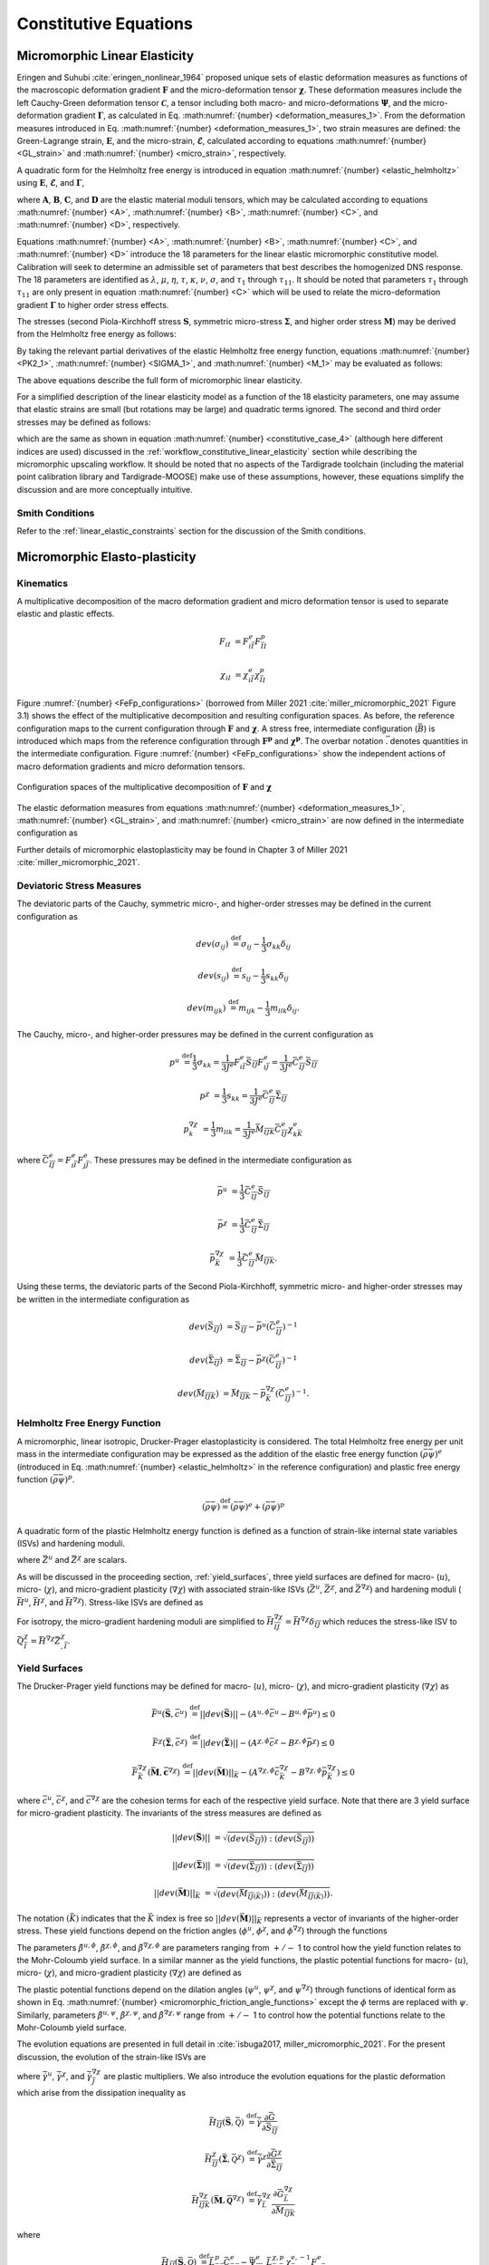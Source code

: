 .. _micromorphic_theory_constitutive:

######################
Constitutive Equations
######################

.. _micromorphic_linear_elasticity_constitutive:

******************************
Micromorphic Linear Elasticity
******************************

..
   TODO: write this section

Eringen and Suhubi :cite:`eringen_nonlinear_1964` proposed unique sets of elastic deformation measures as functions
of the macroscopic deformation gradient :math:`\mathbf{F}` and the micro-deformation tensor :math:`\mathbf{\chi}`.
These deformation measures include the left Cauchy-Green deformation tensor
:math:`\mathbf{\mathcal{C}}`, a tensor including both macro- and micro-deformations :math:`\mathbf{\Psi}`,
and the micro-deformation gradient :math:`\mathbf{\Gamma}`, as calculated in
Eq. :math:numref:`{number} <deformation_measures_1>`.
From the deformation measures introduced in Eq. :math:numref:`{number} <deformation_measures_1>`,
two strain measures are defined:
the Green-Lagrange strain, :math:`\mathbf{E}`, and the micro-strain, :math:`\mathbf{\mathcal{E}}`,
calculated according to equations :math:numref:`{number} <GL_strain>` and
:math:numref:`{number} <micro_strain>`, respectively.

A quadratic form for the Helmholtz free energy is introduced in equation :math:numref:`{number} <elastic_helmholtz>`
using :math:`\mathbf{E}`, :math:`\mathbf{\mathcal{E}}`, and :math:`\mathbf{\Gamma}`,

.. math::
   :label: elastic_helmholtz

   \left(\rho_{0}\psi\right)^e &= \frac{1}{2}E_{KL}A_{KLMN}E_{MN} + \frac{1}{2}\mathcal{E}_{KL}B_{KLMN}\mathcal{E}_{MN}

   &+ \frac{1}{2}\Gamma_{KLM}C_{KLMNPQ}\Gamma_{NPQ} + E_{KL}D_{KLMN}\mathcal{E}_{MN},

where :math:`\mathbf{A}`, :math:`\mathbf{B}`, :math:`\mathbf{C}`, and :math:`\mathbf{D}`
are the elastic material moduli tensors, which may be calculated according to equations
:math:numref:`{number} <A>`, :math:numref:`{number} <B>`, :math:numref:`{number} <C>`, and
:math:numref:`{number} <D>`, respectively.

.. math::
   :label: A

   A_{KLMN} = \lambda\delta_{KL}\delta_{MN} + \mu \left(\delta_{KM}\delta_{LN} + \delta_{KN}\delta_{LM} \right)

.. math::
   :label: B

   B_{KLMN} = \left(\eta - \tau\right) \delta_{KL}\delta_{MN} + \left(\kappa - \sigma\right) \delta_{KM}\delta_{LN} + \left(\nu - \sigma \right) \delta_{KN}\delta_{LM}

.. math::
   :label: C

   C_{LMKNPQ} &=
      \tau_1 \left(\delta_{LM}\delta_{KN}\delta_{PQ} + \delta_{LQ}\delta_{MK}\delta_{NP}\right) +
      \tau_2 \left(\delta_{LM}\delta_{KP}\delta_{NQ} + \delta_{LK}\delta_{MQ}\delta_{NP}\right)

   &+
      \tau_3 \delta_{LM}\delta_{KQ}\delta_{NP} +
      \tau_4 \delta_{LN}\delta_{MK}\delta_{PQ} +
      \tau_5 \left(\delta_{LK}\delta_{MN}\delta_{PQ} + \delta_{LP}\delta_{MK}\delta_{NQ}\right)

   &+
      \tau_6 \delta_{LK}\delta_{MP}\delta_{NQ} +
      \tau_7 \delta_{LN}\delta_{MP}\delta_{KQ} +
      \tau_8 \left(\delta_{LP}\delta_{MQ}\delta_{KN} + \delta_{LQ}\delta_{MN}\delta_{KP}\right)

   &+
      \tau_9 \delta_{LN}\delta_{MQ}\delta_{KP} +
      \tau_10 \delta_{LP}\delta_{MN}\delta_{KQ} +
      \tau_{11} \delta_{LQ}\delta_{MP}\delta_{KN}

.. math::
   :label: D

   D_{KLMN} = \tau\delta_{KL}\delta_{MN} + \sigma \left(\delta_{KN}\delta_{LM} + \delta_{LN}\delta_{KM}\right)

Equations :math:numref:`{number} <A>`, :math:numref:`{number} <B>`, :math:numref:`{number} <C>`,
and :math:numref:`{number} <D>` introduce the 18 parameters for the linear elastic micromorphic constitutive model.
Calibration will seek to determine an admissible set of parameters that best describes the homogenized DNS response.
The 18 parameters are identified as :math:`\lambda`, :math:`\mu`, :math:`\eta`, :math:`\tau`, :math:`\kappa`,
:math:`\nu`, :math:`\sigma`, and :math:`\tau_{1}` through :math:`\tau_{11}`.
It should be noted that parameters :math:`\tau_{1}` through :math:`\tau_{11}` are only present in equation
:math:numref:`{number} <C>` which will be used to relate the micro-deformation gradient
:math:`\mathbf{\Gamma}` to higher order stress effects.

The stresses (second Piola-Kirchhoff stress :math:`\mathbf{S}`, symmetric micro-stress :math:`\mathbf{\Sigma}`,
and higher order stress :math:`\mathbf{M}`) may be derived from the Helmholtz free energy
as follows:

.. math::
   :label: PK2_1

   S_{IK} = 2 \frac{\partial\left(\rho_{0}\psi\right)^e}{\partial \mathcal{C}_{IJ}}
      + \frac{\partial\left(\rho_{0}\psi\right)^e}{\partial \Psi_{IQ}} \Psi_{KQ} \mathcal{C}_{JK}^{-1}
      + \frac{\partial\left(\rho_{0}\psi\right)^e}{\partial \Gamma_{IQK}} \Gamma_{SQK} \mathcal{C}_{JS}^{-1}

.. math::
   :label: SIGMA_1

   \Sigma_{IJ} = 2 \frac{\partial\left(\rho_{0}\psi\right)^e}{\partial \mathcal{C}_{IJ}}
      + 2 symm\left[ \frac{\partial\left(\rho_{0}\psi\right)^e}{\partial \Psi_{IQ}} \Psi_{KQ} \mathcal{C}_{JK}^{-1}
      + \frac{\partial\left(\rho_{0}\psi\right)^e}{\partial \Gamma_{IQK}} \Gamma_{SQK} \mathcal{C}_{JS}^{-1} \right]

.. math::
   :label: M_1

   M_{IJK} = \frac{\partial\left(\rho_{0}\psi\right)^e}{\partial \Gamma_{JKI}}.

By taking the relevant partial derivatives of the elastic Helmholtz free energy function,
equations :math:numref:`{number} <PK2_1>`, :math:numref:`{number} <SIGMA_1>`, and :math:numref:`{number} <M_1>`
may be evaluated as follows:

.. math::
   :label: PK2_2

   S_{IJ} =& A_{IJKL}E_{KL} + D_{IJKL} \mathcal{E}_{KL} + \left\{B_{IQKL}\mathcal{E}_{KL}
      + E_{KL}D_{KLIQ}\right\}\left(\mathcal{E}_{RQ} + \delta_{RQ}\right)
      \left(\mathcal{C}_{RJ}\right)^{-1}

   &+ C_{IQRLMN} \Gamma_{LMN}  \left(\mathcal{C}_{SJ}\right)^{-1} \Gamma_{SQR}

.. math::
   :label: SIGMA_2

   \Sigma_{IJ} =&  A_{IJKL}E_{KL} + D_{IJKL} \mathcal{E}_{KL}

   &+ 2symm \left( \left\{B_{IQKL} \mathcal{E}_{KL} + E_{KL} D_{KLIQ} \right\} \left( \mathcal{E}_{RQ}
      + \delta_{RQ}\right) \left(\mathcal{C}_{RJ}\right)^{-1}\right)

   &+ 2symm \left(C_{IQRLMN} \Gamma_{LMN} \Gamma_{SQR} \left(\mathcal{C}_{SJ}\right)^{-1} \right)

.. math::
   :label: M_2

   M_{IJK} = C_{JKILMN} \Gamma_{LMN}.

The above equations describe the full form of micromorphic linear elasticity.

For a simplified description of the linear elasticity model as a function of the 18 elasticity
parameters, one may assume that elastic strains are small (but rotations may be large)
and quadratic terms ignored. 
The second and third order stresses may be defined as follows:

.. math::
   :label: PK2

   S_{IJ} = \left(\lambda^* + \tau^*\right) E_{MM} \delta_{IJ}
      + 2\left(\mu^* + \sigma^*\right) E_{IJ}
      + \eta^* \mathcal{E}_{MM} \delta_{IJ}
      + \kappa^* \mathcal{E}_{IJ}
      + \nu^* \mathcal{E}_{JI}

.. math::
   :label: SIGMA

   \Sigma_{IJ} &= \left(\lambda^* + 2\tau^*\right) E_{MM} \delta_{IJ}
      + 2\left(\mu^* + 2\sigma^*\right) E_{IJ}
      + \left(2\eta^* - \tau^*\right) \mathcal{E}_{MM} \delta_{IJ}

   &+ \left(\nu^* + \kappa^* - \sigma\right)
      \left(\mathcal{E}_{IJ} + \mathcal{E}_{JI}\right)

.. math::
   :label: M

   M_{IJK} &= \tau_1^* \left(\delta_{JK}\Gamma_{IPP} + \delta_{KI} \Gamma_{PPJ}\right)
      + \tau_2^*  \left(\delta_{JK}\Gamma_{NIN} + \delta_{JI} \Gamma_{PPK}\right)

   &+ \tau_3^* \delta_{JK} \Gamma_{NNI}
      + \tau_4^* \delta_{KI} \Gamma_{JPP}
      + \tau_5^* \left(\delta_{JI}\Gamma_{KPP} + \delta_{KI} \Gamma_{NJN}\right)

   &+ \tau_6^* \delta_{JI} \Gamma_{NKN}
      + \tau_7^* \Gamma_{JKI}
      + \tau_8^* \left(\Gamma_{IJK} + \Gamma_{KIJ}\right)
      + \tau_9^* \Gamma_{JIK}

      &+ \tau_{10}^* \Gamma_{KJI}
      + \tau_{11}^* \Gamma_{IJK},

which are the same as shown in equation :math:numref:`{number} <constitutive_case_4>`
(although here different indices are used) discussed in
the :ref:`workflow_constitutive_linear_elasticity` section while describing the
micromorphic upscaling workflow.
It should be noted that no aspects of the Tardigrade toolchain
(including the material point calibration library and Tardigrade-MOOSE)
make use of these assumptions, however, these equations simplify the discussion
and are more conceptually intuitive.

.. _smith_conditions:

Smith Conditions
================

Refer to the :ref:`linear_elastic_constraints` section for the discussion of the Smith
conditions.

..
   TODO: Describe the Smith conditions

******************************
Micromorphic Elasto-plasticity
******************************

Kinematics
==========

A multiplicative decomposition of the macro deformation gradient and micro deformation
tensor is used to separate elastic and plastic effects.

.. math::

   F_{iI} &= F^{e}_{i\bar{I}} F^p_{\bar{I}I}

   \chi_{iI} &= \chi^{e}_{i\bar{I}} \chi^p_{\bar{I}I}

Figure :numref:`{number} <FeFp_configurations>` (borrowed from Miller 2021 :cite:`miller_micromorphic_2021`
Figure 3.1) shows the effect of the multiplicative decomposition and resulting
configuration spaces.
As before, the reference configuration maps to the current configuration through
:math:`\mathbf{F}` and :math:`\mathbf{\chi}`.
A stress free, intermediate configuration (:math:`\bar{B}`) is introduced which maps from the reference
configuration through :math:`\mathbf{F^p}` and :math:`\mathbf{\chi^p}`.
The overbar notation :math:`\bar{.}` denotes quantities in the intermediate configuration.
Figure :numref:`{number} <FeFp_configurations>` show the independent actions of macro
deformation gradients and micro deformation tensors.

..
   TODO: Make my own version of the folowing figure

.. figure:: FeFp_configurations.jpg
   :name: FeFp_configurations
   :align: center
   :width: 80%

   Configuration spaces of the multiplicative decomposition of :math:`\mathbf{F}` and :math:`\mathbf{\chi}`

The elastic deformation measures from equations :math:numref:`{number} <deformation_measures_1>`,
:math:numref:`{number} <GL_strain>`, and :math:numref:`{number} <micro_strain>` are now defined in the
intermediate configuration as

.. math::
   :label: deformation_measures_intermediate

   \bar{\mathcal{C}}^e_{\bar{I}\bar{J}} &= F^e_{i\bar{I}} F^e_{i\bar{J}}

   \bar{\Psi}^e_{\bar{I}\bar{J}} &= F^e_{i\bar{I}} \xi^e_{i\bar{J}}

   \bar{\Gamma}^e_{\bar{I}\bar{J}K} &= F^e_{i\bar{I}} \xi^e_{i\bar{J},\bar{K}}

   \bar{E}^e_{\bar{I}\bar{J}} &= \frac{1}{2} \left( \mathcal{C}^e_{\bar{I}\bar{J}} - \delta_{\bar{I}\bar{J}} \right)

   \bar{\mathcal{E}}^e_{\bar{I}\bar{J}} &= \Psi^e_{\bar{I}\bar{J}} - \delta_{\bar{I}\bar{J}}

Further details of micromorphic elastoplasticity may be found in Chapter 3 of Miller 2021 :cite:`miller_micromorphic_2021`.

Deviatoric Stress Measures
==========================

The deviatoric parts of the Cauchy, symmetric micro-, and higher-order stresses may be
defined in the current configuration as

.. math::

   dev\left(\sigma_{ij}\right) & \stackrel{\text{def}}{=} \sigma_{ij} - \frac{1}{3}\sigma_{kk}\delta_{ij}

   dev\left(s_{ij}\right) & \stackrel{\text{def}}{=} s_{ij} - \frac{1}{3} s_{kk}\delta_{ij}

   dev\left(m_{ijk}\right) & \stackrel{\text{def}}{=} m_{ijk} - \frac{1}{3} m_{llk}\delta_{ij}.


The Cauchy, micro-, and higher-order pressures may be defined in the current configuration as

.. math::

   p^u &\stackrel{\text{def}}{=} \frac{1}{3}\sigma_{kk}
        = \frac{1}{3 J^e} F^e_{i\bar{I}}\bar{S}_{\bar{I}\bar{J}}F^e_{i\bar{J}}
		= \frac{1}{3 J^e}\bar{C}^e_{\bar{I}\bar{J}}\bar{S}_{\bar{I}\bar{J}}

   p^{\chi} &= \frac{1}{3} s_{kk}
		= \frac{1}{3 J^e}\bar{C}^e_{\bar{I}\bar{J}}\bar{\Sigma}_{\bar{I}\bar{J}}

   p^{\nabla\chi}_k &= \frac{1}{3} m_{llk}
		= \frac{1}{3 J^e}\bar{M}_{\bar{I}\bar{J}\bar{K}}\bar{C}^e_{\bar{I}\bar{J}}\chi^e_{k\bar{K}}

where :math:`\bar{C}^e_{\bar{I}\bar{J}}=F^e_{i\bar{I}}F^e_{j\bar{J}}`.
These pressures may be defined in the intermediate configuration as

.. math::

   \bar{p}^u & =\frac{1}{3}\bar{C}^e_{\bar{I}\bar{J}}\bar{S}_{\bar{I}\bar{J}}

   \bar{p}^{\chi} &=\frac{1}{3}\bar{C}^e_{\bar{I}\bar{J}}\bar{\Sigma}_{\bar{I}\bar{J}}

   \bar{p}^{\nabla\chi}_{\bar{K}} &= \frac{1}{3}\bar{C}^e_{\bar{I}\bar{J}}\bar{M}_{\bar{I}\bar{J}\bar{K}}.

Using these terms, the deviatoric parts of the Second Piola-Kirchhoff, symmetric micro-
and higher-order stresses may be written in the intermediate configuration as

.. math::

   dev\left(\bar{S}_{\bar{I}\bar{J}}\right) &= \bar{S}_{\bar{I}\bar{J}}
       - \bar{p}^u\left(\bar{C}^e_{\bar{I}\bar{J}}\right)^{-1}

   dev\left(\bar{\Sigma}_{\bar{I}\bar{J}}\right) &= \bar{\Sigma}_{\bar{I}\bar{J}}
       - \bar{p}^{\chi}\left(\bar{C}^e_{\bar{I}\bar{J}}\right)^{-1}

   dev\left(\bar{M}_{\bar{I}\bar{J}\bar{K}}\right) &= \bar{M}_{\bar{I}\bar{J}\bar{K}}
       - \bar{p}_{\bar{K}}^{\nabla\chi}\left(\bar{C}^e_{\bar{I}\bar{J}}\right)^{-1}.

Helmholtz Free Energy Function
==============================

A micromorphic, linear isotropic, Drucker-Prager elastoplasticity is considered.
The total Helmholtz free energy per unit mass in the intermediate configuration may
be expressed as the addition of the elastic free energy function
:math:`\left( \bar{\rho} \bar{\psi}\right)^e`
(introduced in Eq. :math:numref:`{number} <elastic_helmholtz>`
in the reference configuration) and plastic free energy
function :math:`\left( \bar{\rho} \bar{\psi}\right)^p`.

.. math::

   \left(\bar{\rho} \bar{\psi}\right) \stackrel{\text{def}}{=}
       \left(\bar{\rho} \bar{\psi}\right)^e + \left(\bar{\rho} \bar{\psi}\right)^p

A quadratic form of the plastic Helmholtz energy function is defined as a function
of strain-like internal state variables (ISVs) and hardening moduli.

.. math::
   :label: plastic_helmholtz

   \left(\bar{\rho} \bar{\psi}\right)^p \stackrel{\text{def}}{=}
       \frac{1}{2}\bar{H}^u \left(\bar{Z}^u\right)^2
       + \frac{1}{2}\bar{H}^{\chi} \left(\bar{Z}^{\chi}\right)^2
       + \frac{1}{2}\bar{Z}^{\chi}_{,\bar{I}} \bar{H}_{\bar{I}\bar{J}}^{\nabla\chi} \bar{Z}^{\chi}_{,\bar{J}}

where :math:`\bar{Z}^u` and :math:`\bar{Z}^{\chi}` are scalars.

As will be discussed in the proceeding section, :ref:`yield_surfaces`, three yield surfaces are
defined for macro- (:math:`u`), micro- (:math:`\chi`), and micro-gradient plasticity (:math:`\nabla\chi`)
with associated strain-like ISVs (:math:`\bar{Z}^u`, :math:`\bar{Z}^{\chi}`,
and :math:`\bar{Z}^{\nabla \chi}`) and hardening moduli
(:math:`\bar{H}^u`, :math:`\bar{H}^{\chi}`, and :math:`\bar{H}^{\nabla \chi}`).
Stress-like ISVs are defined as

.. math::
   :label: micromorphic_ISVs

   \bar{Q}^u &\stackrel{\text{def}}{=}
       \frac{\partial \left( \bar{\rho} \bar{\psi} \right)}{\partial \bar{Z}^u_{\bar{I}}}
       = \bar{H}^u\bar{Z}^u

   \bar{Q}^{\chi} &\stackrel{\text{def}}{=}
       \frac{\partial \left( \bar{\rho} \bar{\psi} \right)}{\partial \bar{Z}^{\chi}_{\bar{I}}}
       = \bar{H}^{\chi}\bar{Z}^{\chi}

   \bar{Q}^{\nabla\chi}_{\bar{I}} &\stackrel{\text{def}}{=}
       \frac{\partial \left( \bar{\rho} \bar{\psi} \right)}{\partial \bar{Z}^{\nabla\chi}_{\bar{I},\bar{J}}}
       = \bar{H}^{\nabla\chi}_{\bar{I}\bar{J}}\bar{Z}^{\chi}_{,\bar{J}}.

For isotropy, the micro-gradient hardening moduli are simplified to
:math:`\bar{H}^{\nabla\chi}_{\bar{I}\bar{J}}=\bar{H}^{\nabla\chi} \delta_{\bar{I}\bar{J}}`
which reduces the stress-like ISV to :math:`\bar{Q}^{\chi}_{\bar{I}}=\bar{H}^{\nabla\chi}\bar{Z}^{\chi}_{,\bar{I}}`.

.. _yield_surfaces:

Yield Surfaces
==============

The Drucker-Prager yield functions may be defined for macro- (:math:`u`),
micro- (:math:`\chi`), and micro-gradient plasticity (:math:`\nabla\chi`) as

.. math::

   \bar{F}^u\left(\bar{\mathbf{S}},\bar{c}^u\right) &\stackrel{\text{def}}{=}
       ||dev\left(\bar{\mathbf{S}}\right)|| - \left(A^{u,\phi}\bar{c}^u
       - B^{u,\phi} \bar{p}^u\right) \leq 0

   \bar{F}^{\chi}\left(\bar{\mathbf{\Sigma}},\bar{c}^{\chi}\right) &\stackrel{\text{def}}{=}
       ||dev\left(\bar{\mathbf{\Sigma}}\right)|| - \left(A^{{\chi},\phi}\bar{c}^{\chi}
       - B^{{\chi},\phi} \bar{p}^{\chi}\right) \leq 0

   \bar{F}_{\bar{K}}^{\nabla\chi}\left(\bar{\mathbf{M}},\bar{\mathbf{c}}^{\nabla\chi}\right) &\stackrel{\text{def}}{=}
       ||dev\left(\bar{\mathbf{M}}\right)||_{\bar{K}} - \left(A^{{\nabla\chi},\phi}\bar{c}_{\bar{K}}^{\nabla\chi}
       - B^{{\nabla\chi},\phi} \bar{p}_{\bar{K}}^{\nabla\chi}\right) \leq 0

where :math:`\bar{c}^u`, :math:`\bar{c}^{\chi}`, and :math:`\bar{c}^{\nabla\chi}` are the cohesion terms
for each of the respective yield surface.
Note that there are 3 yield surface for micro-gradient plasticity.
The invariants of the stress measures are defined as


.. math::

   ||dev\left(\bar{\mathbf{S}}\right)|| &= \sqrt{\left(dev \left( \bar{S}_{\bar{I}\bar{J}}\right)\right)
       : \left(dev \left(\bar{S}_{\bar{I}\bar{J}}\right) \right)}

   ||dev\left(\bar{\mathbf{\Sigma}}\right)|| &= \sqrt{\left(dev \left( \bar{\Sigma}_{\bar{I}\bar{J}}\right) \right)
       : \left(dev \left(\bar{\Sigma}_{\bar{I}\bar{J}}\right) \right)}

   ||dev\left(\bar{\mathbf{M}}\right)||_{\bar{K}} &= \sqrt{\left(dev \left( \bar{M}_{\bar{I}\bar{J}\left(\bar{K}\right)}\right) \right)
       : \left(dev \left(\bar{M}_{\bar{I}\bar{J}\left(\bar{K}\right)}\right) \right)}.

The notation :math:`\left(\bar{K}\right)` indicates that the :math:`\bar{K}` index is free so
:math:`||dev\left(\bar{\mathbf{M}}\right)||_{\bar{K}}` represents a
vector of invariants of the higher-order stress.
These yield functions depend on the friction angles (:math:`\phi^u`,
:math:`\phi^{\chi}`, and :math:`\phi^{\nabla\chi}`) through the functions

.. math::
   :label: micromorphic_friction_angle_functions

   &A^{u,\phi}=\beta^{u,\phi}\cos\left(\phi^u\right)
       , B^{u,\phi}=\beta^{u,\phi}\sin\left(\phi^u\right)
       , \beta^{u,\phi} = \frac{2\sqrt{6}}{3+\tilde{\beta}^{u,\phi} \sin\left(\phi^u\right)}

   &A^{{\chi},\phi}=\beta^{{\chi},\phi}\cos\left(\phi^{\chi}\right)
       , B^{{\chi},\phi}=\beta^{{\chi},\phi}\sin\left(\phi^{\chi}\right)
       , \beta^{{\chi},\phi} = \frac{2\sqrt{6}}{3+\tilde{\beta}^{\chi,\phi} \sin\left(\phi^{\chi}\right)}

   &A^{{\nabla\chi},\phi}=\beta^{{\nabla\chi},\phi}\cos\left(\phi^{\nabla\chi}\right)
       , B^{{\nabla\chi},\phi}=\beta^{{\nabla\chi},\phi}\sin\left(\phi^{\nabla\chi}\right)
       , \beta^{{\nabla\chi},\phi} = \frac{2\sqrt{6}}{3+\tilde{\beta}^{\nabla\chi,\phi} \sin\left(\phi^{\nabla\chi}\right)}.


The parameters :math:`\tilde{\beta}^{u,\phi}`, :math:`\tilde{\beta}^{\chi,\phi}`,
and :math:`\tilde{\beta}^{\nabla\chi,\phi}` are parameters ranging from
:math:`+/-` 1 to control how the yield function relates to the Mohr-Coloumb yield surface.
In a similar manner as the yield functions, the plastic potential functions for macro-
(:math:`u`), micro- (:math:`\chi`), and micro-gradient plasticity (:math:`\nabla\chi`)
are defined as

.. math::
   :label: micromorphic_plastic_potentials

   \bar{G}^u\left(\bar{\mathbf{S}},\bar{c}^u\right) &\stackrel{\text{def}}{=}
       ||dev\left(\bar{\mathbf{S}}\right)|| - \left(A^{u,\psi}\bar{c}^u - B^{u,\psi} \bar{p}^u\right)

   \bar{G}^{\chi}\left(\bar{\mathbf{\Sigma}},\bar{c}^{\chi}\right) &\stackrel{\text{def}}{=}
       ||dev\left(\bar{\mathbf{\Sigma}}\right)|| - \left(A^{{\chi},\psi}\bar{c}^{\chi} - B^{{\chi},\psi} \bar{p}^{\chi}\right)

   \bar{G}_{\bar{K}}^{\nabla\chi}\left(\bar{\mathbf{M}},\bar{\mathbf{c}}^{\nabla\chi}\right) &\stackrel{\text{def}}{=}
       ||dev\left(\bar{\mathbf{M}}\right)||_{\bar{K}} - \left(A^{{\nabla\chi},\psi}\bar{c}_{\bar{K}}^{\nabla\chi}
       - B^{{\nabla\chi},\psi} \bar{p}_{\bar{K}}^{\nabla\chi}\right).

The plastic potential functions depend on the dilation angles (:math:`\psi^u`,
:math:`\psi^{\chi}`, and :math:`\psi^{\nabla\chi}`) through functions of identical
form as shown in Eq. :math:numref:`{number} <micromorphic_friction_angle_functions>`
except the :math:`\phi` terms are replaced with :math:`\psi`.
Similarly, parameters :math:`\tilde{\beta}^{u,\psi}`, :math:`\tilde{\beta}^{\chi,\psi}`,
and :math:`\tilde{\beta}^{\nabla\chi,\psi}` range from :math:`+/-` 1 to control how the
potential functions relate to the Mohr-Coloumb yield surface.

The evolution equations are presented in full detail in :cite:`isbuga2017, miller_micromorphic_2021`.
For the present discussion, the evolution of the strain-like ISVs are

.. math::
   :label: micromorphic_ISV_evolution

   \dot{\bar{Z}}^u &= -\dot{\bar{\gamma}}^u \frac{\partial\bar{G}^u}{\partial\bar{c}^u} = A^{u,\psi} \dot{\bar{\gamma}}^u

   \dot{\bar{Z}}^{\chi} &= -\dot{\bar{\gamma}}^{\chi} \frac{\partial\bar{G}^{\chi}}{\partial\bar{c}^{\chi}}
      = A^{\chi,\psi} \dot{\bar{\gamma}}^{\chi}

   \dot{\bar{Z}}^{\chi}_{,\bar{I}} &= -\dot{\bar{\gamma}}^{\nabla\chi}_{\bar{J}}
        \frac{\partial\bar{G}^{\nabla\chi}_{\bar{J}}}{\partial\bar{c}^{\nabla\chi}_{\bar{I}}}
        = A^{\nabla\chi,\psi} \dot{\bar{\gamma}}^{\nabla\chi}_{\bar{J}}\delta_{\bar{I}\bar{J}}

where :math:`\dot{\bar{\gamma}}^u`, :math:`\dot{\bar{\gamma}}^{\chi}`, and :math:`\dot{\bar{\gamma}}^{\nabla\chi}_{\bar{J}}`
are plastic multipliers.
We also introduce the evolution equations for the plastic deformation which arise from the dissipation inequality as

.. math::

   \bar{H}_{\bar{I}\bar{J}}\left(\bar{\mathbf{S}}, \bar{\mathcal{Q}}\right) &\stackrel{\text{def}}{=}
       \dot{\bar{\gamma}} \frac{\partial \bar{G}}{\partial \bar{S}_{\bar{I}\bar{J}}}

   \bar{H}_{\bar{I}\bar{J}}^{\chi}\left(\bar{\mathbf{\Sigma}}, \bar{\mathcal{Q}}^{\chi}\right)
       &\stackrel{\text{def}}{=} \dot{\bar{\gamma}}^{\chi} \frac{\partial \bar{G}^{\chi}}{\partial
       \bar{\Sigma}_{\bar{I}\bar{J}}}

   \bar{H}_{\bar{I}\bar{J}\bar{K}}^{\nabla \chi}\left(\bar{\mathbf{M}}, \bar{\mathbf{\mathcal{Q}}}^{\nabla \chi}\right)
       &\stackrel{\text{def}}{=} \dot{\bar{\gamma}}^{\nabla \chi}_{\bar{L}} \frac{\partial
       \bar{G}^{\nabla\chi}_{\bar{L}}}{\partial \bar{M}_{\bar{I}\bar{J}\bar{K}}}

where

.. math::

   \bar{H}_{\bar{I}\bar{J}}\left(\bar{\mathbf{S}}, \bar{\mathcal{Q}}\right) &\stackrel{\text{def}}{=}
       \bar{L}_{\bar{K}\bar{I}}^p \bar{C}_{\bar{K}\bar{J}}^{e} -  \bar{\Psi}_{\bar{J}\bar{M}}^e
       \bar{L}_{\bar{M}\bar{N}}^{\chi,p} \chi_{\bar{N}k}^{e,-1} F_{k\bar{I}}^e

   \bar{H}_{\bar{I}\bar{J}}^{\chi}\left(\bar{\mathbf{\Sigma}}, \bar{\mathcal{Q}}^{\chi}\right)
       &\stackrel{\text{def}}{=} \bar{\Psi}_{\bar{J}\bar{M}}^e \bar{L}_{\bar{M}\bar{N}}^{\chi,p}
       \chi_{\bar{N}k}^{e,-1} F_{k\bar{I}}^e

   \bar{H}_{\bar{I}\bar{J}\bar{K}}^{\nabla \chi}\left(\bar{\mathbf{M}}, \bar{\mathbf{\mathcal{Q}}}^{\nabla
       \chi}\right) &\stackrel{\text{def}}{=} \left( \left( \chi_{j\bar{N},\bar{I}}^e \dot{\chi}_{\bar{N}I}^p
       + \chi_{j\bar{N}}^e \dot{\chi}_{\bar{N}I,\bar{I}}^p - \chi_{j\bar{N}}^e \bar{L}_{\bar{N}\bar{M}}^{\chi}
       \chi_{\bar{M}I,\bar{I}}^p \right) \chi_{I\bar{K}}^{p,-1} - \nu_{jm}^p \chi_{m\bar{K},\bar{I}}^{e}
       \right) F_{j\bar{J}}^e.

In this expression, :math:`\bar{\bf{L}}^p` is the macro-plastic velocity gradient,
:math:`\bar{\bf{L}}^{\chi,p}` is the micro-plastic velocity gradient,
:math:`\bar{\Psi}^e_{\bar{I}\bar{J}} = F_{i\bar{I}}^e \chi_{i\bar{J}}^e`,
and :math:`\nu_{ij}^p = \chi_{i\bar{I}}^e \dot{\chi}_{\bar{I}I}^p \chi_{I\bar{J}}^{p,-1} \chi_{\bar{J}j}^e`.
Finally, the cohesion terms will evolve as

.. math::
   :label: micromorphic_cohesion_evolution

   \bar{c}^u &= \bar{H}^u\bar{Z}^u

   \bar{c}^{\chi} &= \bar{H}^{\chi}\bar{Z}^{\chi}

   \bar{c}^{\nabla\chi}_{\bar{I}} &=\bar{H}^{\nabla\chi}\bar{Z}^{\chi}_{,\bar{I}}

and initialize as

.. math::
   :label: micromorphic_cohesion_initialization

   \bar{c}^u &= \bar{c}^{u,0} \text{ for } \bar{Z}^u = 0

   \bar{c}^{\chi} &= \bar{c}^{\chi, 0} \text{ for } \bar{Z}^{\chi} = 0

   \bar{c}^{\nabla\chi}_{\bar{I}} &=\bar{c}^{\nabla\chi,0} \overrightarrow{1}
       \text{ for } \bar{Z}^{\chi}_{,\bar{I}} = 0

where :math:`\overrightarrow{1}` is a vector of ones.
For this form of micromorphic elastoplasticity, a user must specify 18 parameters in addition to
the 18 linear elasticity parameters:

* initial cohesion value: :math:`c^{u,0}`, :math:`c^{\chi,0}`, and :math:`c^{\nabla\chi,0}`
* hardening (or softening if negative) moduli: :math:`\bar{H}^u`, :math:`\bar{H}^{\chi}`, and :math:`\bar{H}^{\nabla\chi}`
* friction angles: :math:`\phi^u`, :math:`\phi^{\chi}`, and :math:`\phi^{\nabla\chi}`
* yield :math:`\tilde{\beta}` parameters: :math:`\tilde{\beta}^{u,\phi}`, :math:`\tilde{\beta}^{\chi,\phi}`, and :math:`\tilde{\beta}^{\nabla\chi,\phi}`
* dilation angles: (:math:`\psi^u`, :math:`\psi^{\chi}`, and :math:`\psi^{\nabla\chi}`)
* flow potential :math:`\tilde{\beta}` parameters: :math:`\tilde{\beta}^{u,\psi}`, :math:`\tilde{\beta}^{\chi,\psi}`, and :math:`\tilde{\beta}^{\nabla\chi,\psi}`

Choosing separate definition of the yield and flow potential parameters allows for
non-associative plasticity to be modeled.

This model may be simplified by setting all friction and dilation angles to zero
resulting associative, pressure insensitive, hardening plasticity with yield functions in the form of

.. math::
   :label: micromorphic_yield_functions_simplified

   \bar{F}^u\left(\bar{\mathbf{S}},\bar{c}^u\right) = ||dev\left(\bar{\mathbf{S}}\right)||
       - 2 \sqrt{\frac{2}{3}}\bar{c}^u - \leq 0

   \bar{F}^{\chi}\left(\bar{\mathbf{\Sigma}},\bar{c}^{\chi}\right) = ||dev\left(\bar{\mathbf{\Sigma}}\right)||
       - 2 \sqrt{\frac{2}{3}}\bar{c}^{\chi} \leq 0

   \bar{F}_{\bar{K}}^{\nabla\chi}\left(\bar{\mathbf{M}},\bar{\mathbf{c}}^{\nabla\chi}\right)=
       ||dev\left(\bar{\mathbf{M}}\right)||_{\bar{K}} - 2 \sqrt{\frac{2}{3}}\bar{c}_{\bar{K}}^{\nabla\chi} \leq 0.

